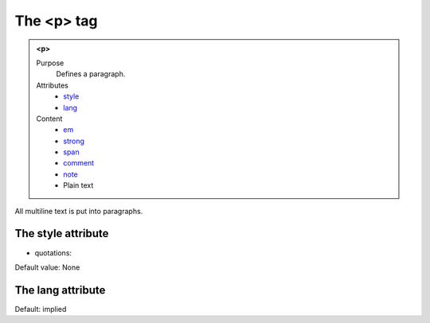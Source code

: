 ===========
The <p> tag
===========

.. admonition:: <p>
   
   Purpose
      Defines a paragraph.

   Attributes
      - `style <#the-style-attribute>`__
      - `lang <#the-lang-attribute>`__

   Content
      - `em <em.html>`__
      - `strong <strong.html>`__
      - `span <span.html>`__
      - `comment <comment.html>`__
      - `note <note.html>`__
      - Plain text

All multiline text is put into paragraphs.

The style attribute
-------------------

- quotations:

Default value: None

The lang attribute
------------------

Default: implied
